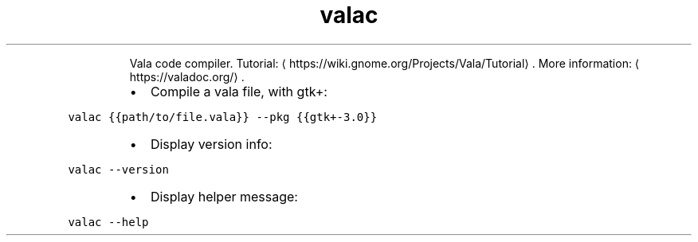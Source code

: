 .TH valac
.PP
.RS
Vala code compiler.
Tutorial: \[la]https://wiki.gnome.org/Projects/Vala/Tutorial\[ra]\&.
More information: \[la]https://valadoc.org/\[ra]\&.
.RE
.RS
.IP \(bu 2
Compile a vala file, with gtk+:
.RE
.PP
\fB\fCvalac {{path/to/file.vala}} \-\-pkg {{gtk+\-3.0}}\fR
.RS
.IP \(bu 2
Display version info:
.RE
.PP
\fB\fCvalac \-\-version\fR
.RS
.IP \(bu 2
Display helper message:
.RE
.PP
\fB\fCvalac \-\-help\fR
